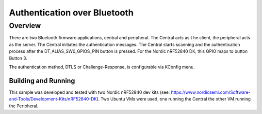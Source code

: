 .. _auth_bluetooth-sample:

Authentication over Bluetooth
#############################

Overview
********

There are two Bluetooth firmware applications, central and peripheral.  The Central acts as t
he client, the peripheral acts as the server.  The Central initiates the authentication
messages. The Central starts scanning and the authentication process after the DT_ALIAS_SW0_GPIOS_PIN
button is pressed.  For the Nordic nRF52840 DK, this GPIO maps to button Button 3.

The authentication method, DTLS or Challenge-Response, is configurable via KConfig menu.

Building and Running
--------------------
This sample was developed and tested with two Nordic nRF52840 dev
kits (see: https://www.nordicsemi.com/Software-and-Tools/Development-Kits/nRF52840-DK).  Two Ubuntu
VMs were used, one running the Central the other VM running the Peripheral.


